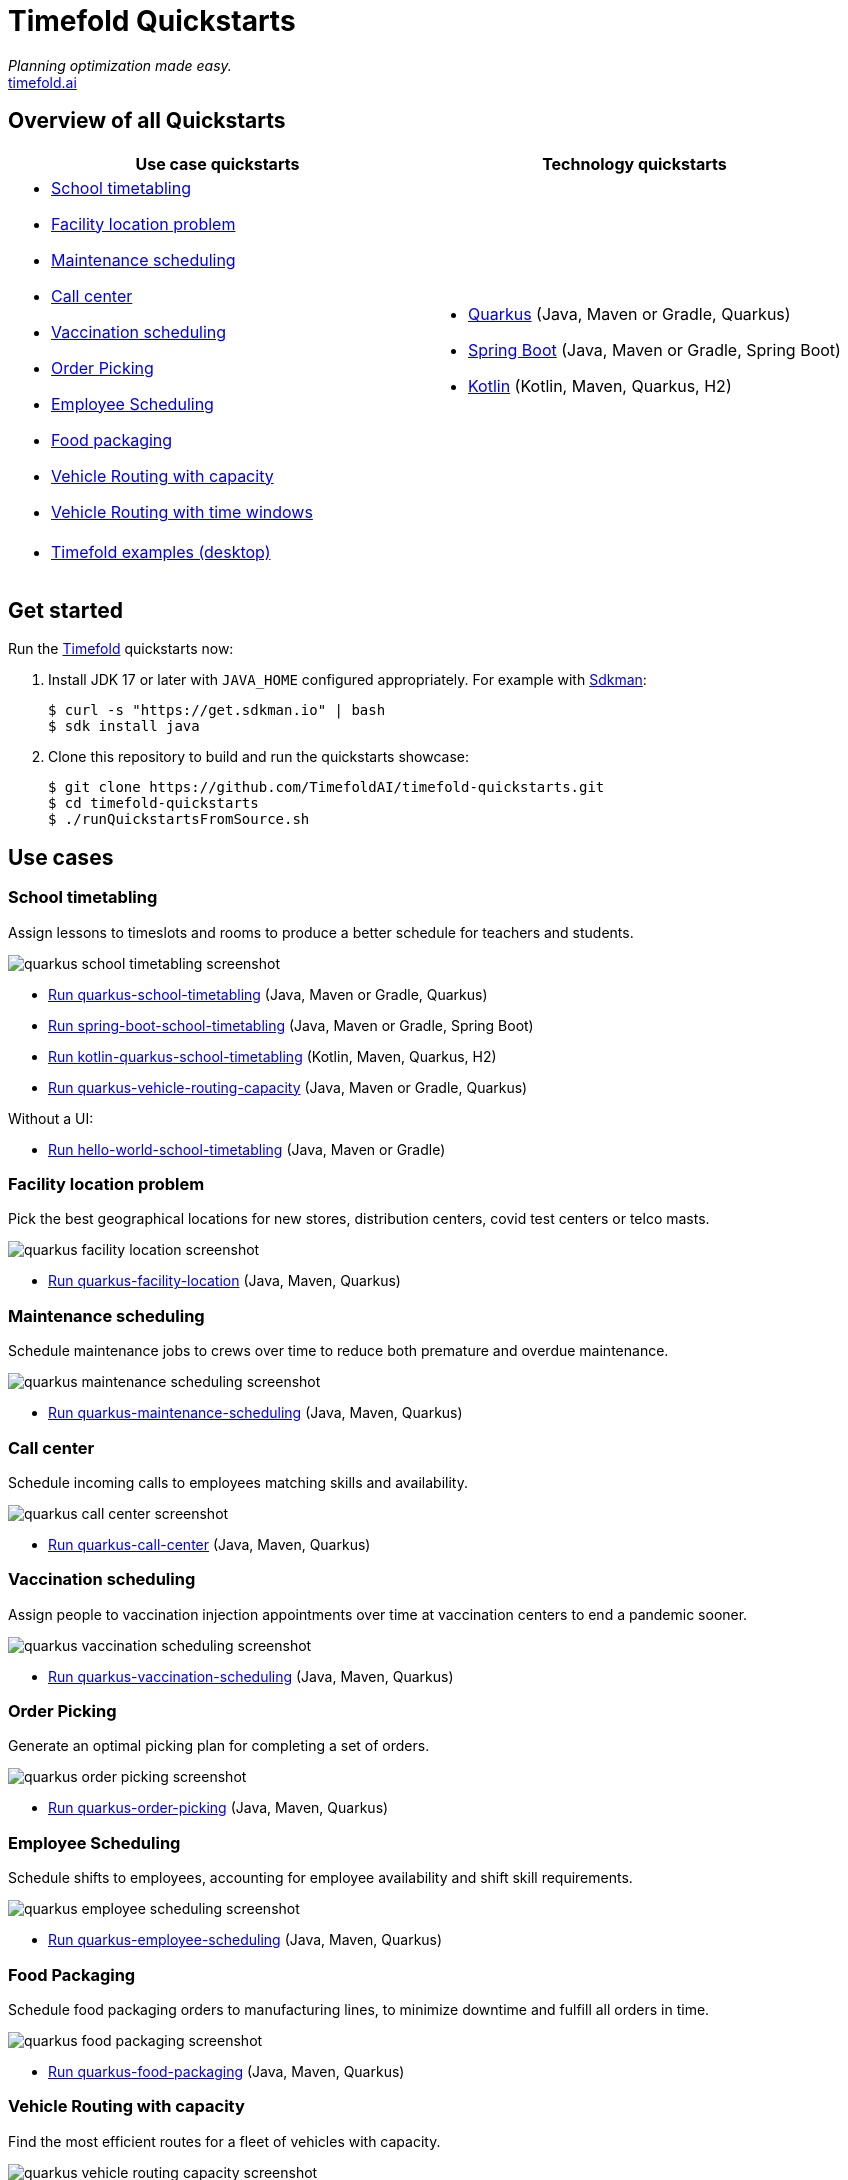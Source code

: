 = Timefold Quickstarts

_Planning optimization made easy._ +
https://timefold.ai[timefold.ai]

== Overview of all Quickstarts

|===
|Use case quickstarts |Technology quickstarts

a|* <<school-timetabling, School timetabling>>
* <<facility-location, Facility location problem>>
* <<maintenance-scheduling, Maintenance scheduling>>
* <<call-center, Call center>>
* <<vaccination-scheduling, Vaccination scheduling>>
* <<order-picking, Order Picking>>
* <<employee-scheduling, Employee Scheduling>>
* <<food-packaging, Food packaging>>
* <<vehicle-routing-with-capacity, Vehicle Routing with capacity>>
* <<vehicle-routing-with-time-windows, Vehicle Routing with time windows>>

a|* link:use-cases/school-timetabling/README.adoc[Quarkus] (Java, Maven or Gradle, Quarkus)
* link:technology/java-spring-boot/README.adoc[Spring Boot] (Java, Maven or Gradle, Spring Boot)
* link:technology/kotlin-quarkus/README.adoc[Kotlin] (Kotlin, Maven, Quarkus, H2)

2+a|* <<timefold-solver-examples, Timefold examples (desktop)>>
|===

== Get started

Run the https://timefold.ai[Timefold] quickstarts now:

. Install JDK 17 or later with `JAVA_HOME` configured appropriately.
For example with https://sdkman.io[Sdkman]:
+
[source, shell]
----
$ curl -s "https://get.sdkman.io" | bash
$ sdk install java
----

. Clone this repository to build and run the quickstarts showcase:
+
[source, shell]
----
$ git clone https://github.com/TimefoldAI/timefold-quickstarts.git
$ cd timefold-quickstarts
$ ./runQuickstartsFromSource.sh
----

== Use cases

=== School timetabling

Assign lessons to timeslots and rooms to produce a better schedule for teachers and students.

image::build/quickstarts-showcase/src/main/resources/META-INF/resources/screenshot/quarkus-school-timetabling-screenshot.png[]

* link:use-cases/school-timetabling/README.adoc[Run quarkus-school-timetabling] (Java, Maven or Gradle, Quarkus)
* link:technology/java-spring-boot/README.adoc[Run spring-boot-school-timetabling] (Java, Maven or Gradle, Spring Boot)
* link:technology/kotlin-quarkus/README.adoc[Run kotlin-quarkus-school-timetabling] (Kotlin, Maven, Quarkus, H2)
* link:use-cases/vehicle-routing-capacity/README.adoc[Run quarkus-vehicle-routing-capacity] (Java, Maven or Gradle, Quarkus)

Without a UI:

* link:hello-world/README.adoc[Run hello-world-school-timetabling] (Java, Maven or Gradle)

=== Facility location problem

Pick the best geographical locations for new stores, distribution centers, covid test centers or telco masts.

image::build/quickstarts-showcase/src/main/resources/META-INF/resources/screenshot/quarkus-facility-location-screenshot.png[]

* link:use-cases/facility-location/README.adoc[Run quarkus-facility-location] (Java, Maven, Quarkus)

=== Maintenance scheduling

Schedule maintenance jobs to crews over time to reduce both premature and overdue maintenance.

image::build/quickstarts-showcase/src/main/resources/META-INF/resources/screenshot/quarkus-maintenance-scheduling-screenshot.png[]

* link:use-cases/maintenance-scheduling/README.adoc[Run quarkus-maintenance-scheduling] (Java, Maven, Quarkus)

=== Call center

Schedule incoming calls to employees matching skills and availability.

image::build/quickstarts-showcase/src/main/resources/META-INF/resources/screenshot/quarkus-call-center-screenshot.png[]

* link:use-cases/call-center/README.adoc[Run quarkus-call-center] (Java, Maven, Quarkus)

=== Vaccination scheduling

Assign people to vaccination injection appointments over time at vaccination centers to end a pandemic sooner.

image::build/quickstarts-showcase/src/main/resources/META-INF/resources/screenshot/quarkus-vaccination-scheduling-screenshot.png[]

* link:use-cases/vaccination-scheduling/README.adoc[Run quarkus-vaccination-scheduling] (Java, Maven, Quarkus)

=== Order Picking

Generate an optimal picking plan for completing a set of orders.

image::build/quickstarts-showcase/src/main/resources/META-INF/resources/screenshot/quarkus-order-picking-screenshot.png[]

* link:use-cases/order-picking/README.adoc[Run quarkus-order-picking] (Java, Maven, Quarkus)

=== Employee Scheduling

Schedule shifts to employees, accounting for employee availability and shift skill requirements.

image::build/quickstarts-showcase/src/main/resources/META-INF/resources/screenshot/quarkus-employee-scheduling-screenshot.png[]

* link:use-cases/employee-scheduling/README.adoc[Run quarkus-employee-scheduling] (Java, Maven, Quarkus)

=== Food Packaging

Schedule food packaging orders to manufacturing lines, to minimize downtime and fulfill all orders in time.

image::build/quickstarts-showcase/src/main/resources/META-INF/resources/screenshot/quarkus-food-packaging-screenshot.png[]

* link:use-cases/food-packaging/README.adoc[Run quarkus-food-packaging] (Java, Maven, Quarkus)

=== Vehicle Routing with capacity

Find the most efficient routes for a fleet of vehicles with capacity.

image::build/quickstarts-showcase/src/main/resources/META-INF/resources/screenshot/quarkus-vehicle-routing-capacity-screenshot.png[]

* link:use-cases/vehicle-routing-capacity/README.adoc[Run quarkus-vehicle-routing-capacity] (Java, Maven, Quarkus)

=== Vehicle Routing with time windows

Find the most efficient routes for field service technicians to visits with time windows.

image::build/quickstarts-showcase/src/main/resources/META-INF/resources/screenshot/quarkus-vehicle-routing-time-windows-screenshot.png[]

* link:use-cases/vehicle-routing-time-windows/README.adoc[Run quarkus-vehicle-routing-time-windows] (Java, Maven, Quarkus)

=== Timefold examples (desktop)

Many examples in desktop technology.

image::build/quickstarts-showcase/src/main/resources/META-INF/resources/screenshot/timefold-solver-examples-screenshot.png[]

* https://timefold.ai[Download]

== Legal notice

Timefold Quickstarts was https://timefold.ai/blog/2023/optaplanner-fork/[forked] on 20 April 2023 from OptaPlanner Quickstarts,
which was entirely Apache-2.0 licensed (a permissive license).

Timefold Quickstarts is a derivative work of OptaPlanner Quickstarts,
which includes copyrights of the original creator, Red Hat Inc., affiliates and contributors,
that were all entirely licensed under the Apache-2.0 license.
Every source file has been modified.
